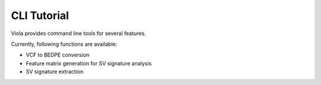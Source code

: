 .. _cli:

=======================
CLI Tutorial
=======================

Viola provides command line tools for several features.

Currently, following functions are available:

* VCF to BEDPE conversion
* Feature matrix generation for SV signature analysis
* SV signature extraction